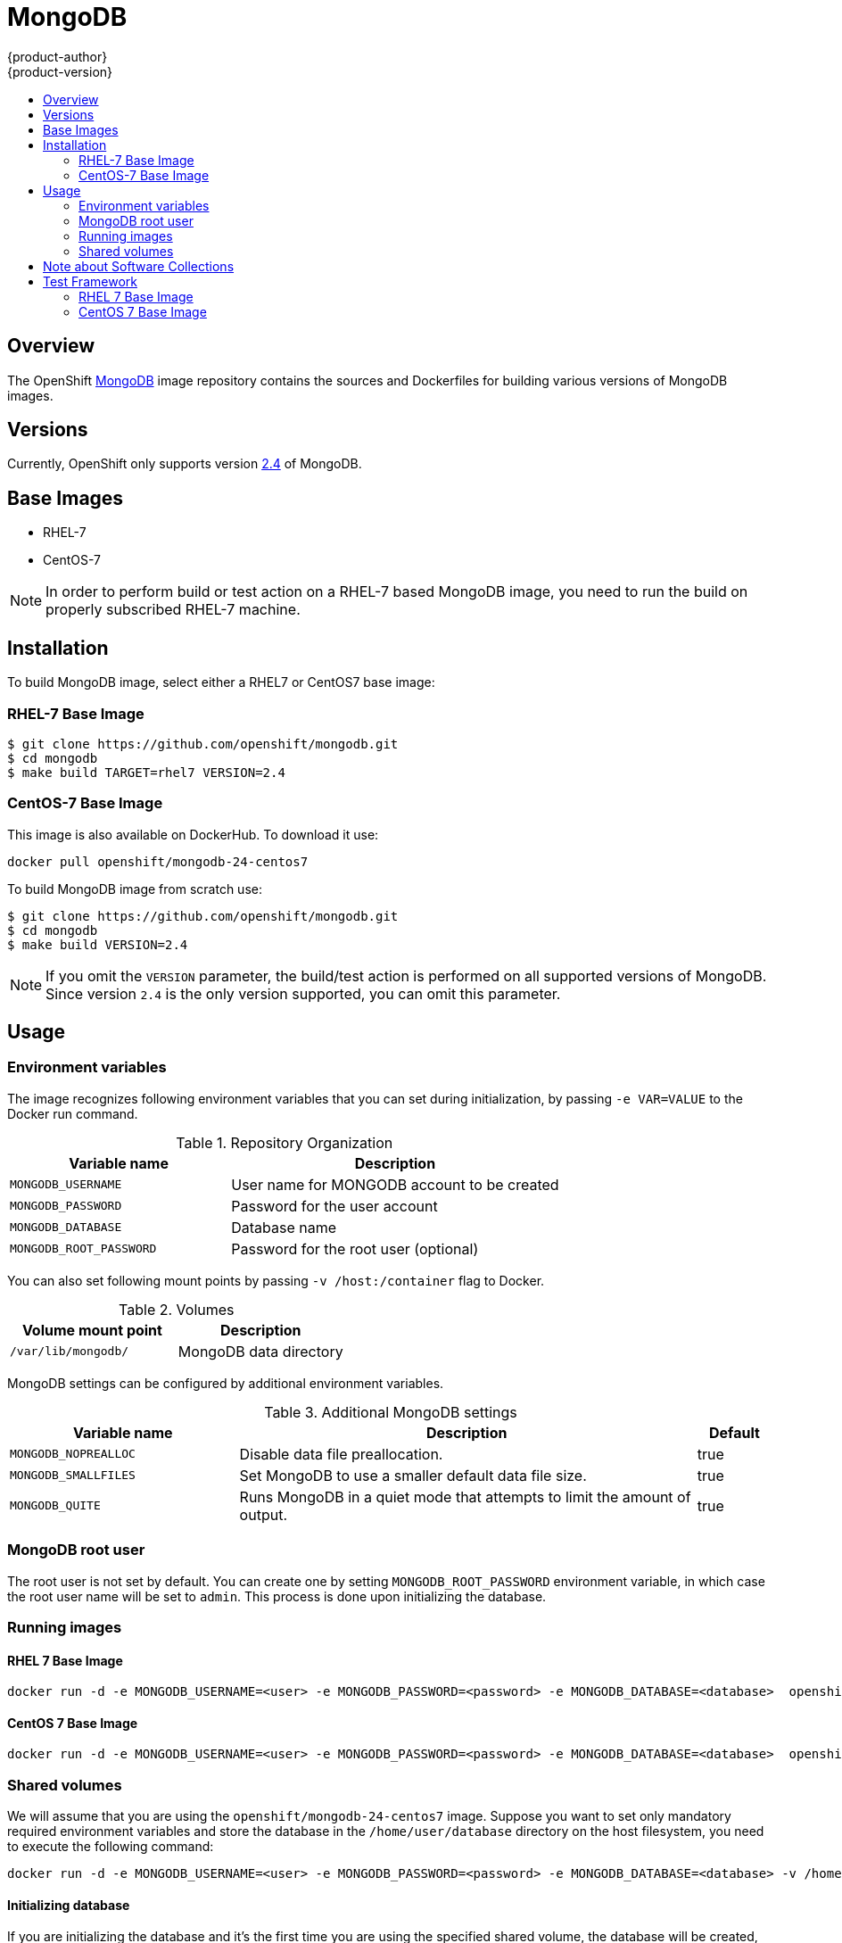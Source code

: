 = MongoDB
{product-author}
{product-version}
:data-uri:
:icons:
:experimental:
:toc: macro
:toc-title:

toc::[]

== Overview
The OpenShift https://github.com/openshift/mongodb/tree/master[MongoDB] image repository contains the sources and Dockerfiles for building various versions of MongoDB images.

== Versions
Currently, OpenShift only supports version https://github.com/openshift/mongodb/tree/master/2.4[2.4] of MongoDB.

== Base Images

* RHEL-7
* CentOS-7

[NOTE]
====
In order to perform build or test action on a RHEL-7 based MongoDB image, you need to run the build on properly subscribed RHEL-7 machine.
====

== Installation
To build MongoDB image, select either a RHEL7 or CentOS7 base image:

=== RHEL-7 Base Image

----
$ git clone https://github.com/openshift/mongodb.git
$ cd mongodb
$ make build TARGET=rhel7 VERSION=2.4
----

=== CentOS-7 Base Image

This image is also available on DockerHub. To download it use:

----
docker pull openshift/mongodb-24-centos7
----

To build MongoDB image from scratch use:

----
$ git clone https://github.com/openshift/mongodb.git
$ cd mongodb
$ make build VERSION=2.4
----

[NOTE]
====
If you omit the `VERSION` parameter, the build/test action is performed on all supported versions of MongoDB. Since version `2.4` is the only version supported, you can omit this parameter.
====


== Usage

=== Environment variables

The image recognizes following environment variables that you can set
during initialization, by passing `-e VAR=VALUE` to the Docker run
command.

.Repository Organization
[cols="4a,6a",options="header"]
|===

|Variable name |Description

|`MONGODB_USERNAME`
|User name for MONGODB account to be created

|`MONGODB_PASSWORD`
|Password for the user account

|`MONGODB_DATABASE`
|Database name

|`MONGODB_ROOT_PASSWORD`
|Password for the root user (optional)
|===

You can also set following mount points by passing `-v /host:/container` flag to Docker.

.Volumes
[cols="3a,3a",options="header"]
|===

|Volume mount point |Description

|`/var/lib/mongodb/`
|MongoDB data directory
|===

MongoDB settings can be configured by additional environment variables.

.Additional MongoDB settings
[cols="3a,6a,1a",options="header"]
|===

|Variable name |Description |Default

|`MONGODB_NOPREALLOC`
|Disable data file preallocation.
|true

|`MONGODB_SMALLFILES`
|Set MongoDB to use a smaller default data file size.
|true

|`MONGODB_QUITE`
|Runs MongoDB in a quiet mode that attempts to limit the amount of output.
|true
|===

=== MongoDB root user
The root user is not set by default. You can create one by setting
`MONGODB_ROOT_PASSWORD` environment variable, in which case the root 
user name will be set to `admin`. This process is done upon initializing 
the database.

=== Running images

==== RHEL 7 Base Image

----
docker run -d -e MONGODB_USERNAME=<user> -e MONGODB_PASSWORD=<password> -e MONGODB_DATABASE=<database>  openshift/mongodb-24-rhel7
----

==== CentOS 7 Base Image

----
docker run -d -e MONGODB_USERNAME=<user> -e MONGODB_PASSWORD=<password> -e MONGODB_DATABASE=<database>  openshift/mongodb-24-centos7
----

=== Shared volumes

We will assume that you are using the `openshift/mongodb-24-centos7`
image. Suppose you want to set only mandatory required environment
variables and store the database in the `/home/user/database`
directory on the host filesystem, you need to execute the following
command:

----
docker run -d -e MONGODB_USERNAME=<user> -e MONGODB_PASSWORD=<password> -e MONGODB_DATABASE=<database> -v /home/user/database:/var/lib/mongodb openshift/mongodb-24-centos7
----

==== Initializing database

If you are initializing the database and it's the first time you are using the 
specified shared volume, the database will be created, together with database
administrator user and also MongoDB root user if `MONGODB_ADMIN_PASSWORD`
environment variable is specified. After that the MongoDB daemon will be
started.
If you are re-attaching the volume to another container the creation of the
database user and the admin user will be skipped and only the mongodb
daemon will be started.

== Note about Software Collections

We use https://www.softwarecollections.org/[Software Collections] to
install and launch MongoDB. If you want to execute a MongoDB command 
inside of a running container (eg. for debugging), you need
to prefix it with `scl enable mongodb24` command. Some examples:

----
# Running mongodb commands inside the container
scl enable mongodb24 -- mongo <db_name> -u <username> -p <password>

# Executing a command inside a running container from host
# Note: You will be able to run mongodb commands without invoking the scl commands
docker exec -it <CONTAINER_ID> scl enable mongodb24 /bin/bash
----

= Test Framework

This repository also provides test framework, which checks basic functionality of the MongoDB image.

User can choose between testing MongoDB based on RHEL or CentOS image.

== RHEL 7 Base Image

To test a rhel7-based MongoDB image, you need to run the test on a properly subscribed RHEL machine.

----
$ cd mongodb
$ make test TARGET=rhel7 VERSION=2.4
----

== CentOS 7 Base Image

----
$ cd mongodb
$ make test VERSION=2.4
----

[NOTE]
====
If you omit the `VERSION` parameter, the build/test action is performed on all supported versions of MongoDB. Since we are only supporting `2.4` version, you can omit this parameter.
====